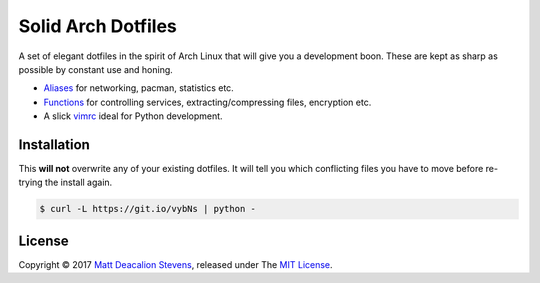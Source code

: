 ===================
Solid Arch Dotfiles
===================

A set of elegant dotfiles in the spirit of Arch Linux that will give you a development boon. These
are kept as sharp as possible by constant use and honing.

+ `Aliases`_ for networking, pacman, statistics etc.
+ `Functions`_ for controlling services, extracting/compressing files, encryption etc.
+ A slick `vimrc`_ ideal for Python development.

Installation
------------
This **will not** overwrite any of your existing dotfiles. It will tell you which conflicting files
you have to move before re-trying the install again.

.. code-block:: bash

    $ curl -L https://git.io/vybNs | python -

License
-------
Copyright © 2017 `Matt Deacalion Stevens`_, released under The `MIT License`_.

.. _Aliases: https://github.com/Matt-Deacalion/arch-dotfiles/blob/master/.aliases
.. _Functions: https://github.com/Matt-Deacalion/arch-dotfiles/blob/master/.functions
.. _vimrc: https://github.com/Matt-Deacalion/arch-dotfiles/blob/master/.vimrc
.. _Matt Deacalion Stevens: http://dirtymonkey.co.uk
.. _MIT License: http://deacalion.mit-license.org
